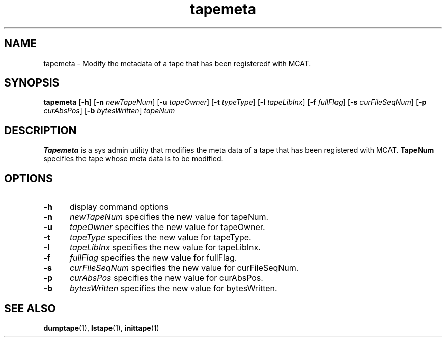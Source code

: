 .\" For ascii version, process this file with
.\" groff -man -Tascii tapemeta.1
.\"
.TH tapemeta 1 "Jan 2003 " "Storage Resource Broker" "Tape Admin Commands"
.SH NAME
tapemeta \- Modify the metadata of a tape that has been registeredf with MCAT.
.SH SYNOPSIS
.B tapemeta
.RB [ \-h ]
.RB [ \-n
.IR newTapeNum ]
.RB [ \-u
.IR tapeOwner ]
.RB [ \-t
.IR typeType ]
.RB [ \-l
.IR tapeLibInx ]
.RB [ \-f
.IR fullFlag ]
.RB [ \-s
.IR curFileSeqNum ]
.RB [ \-p
.IR curAbsPos ]
.RB [ \-b
.IR bytesWritten ]
.I tapeNum
.SH DESCRIPTION
.B "Tapemeta "
is a sys admin utility that modifies the meta data of a tape that has been registered with MCAT.
.B TapeNum
specifies the tape whose meta data is to be modified.
.PP
.SH "OPTIONS"
.TP 0.5i
.B "\-h "
display command options
.TP 0.5i
.B "\-n "
.I newTapeNum
specifies the new value for tapeNum.
.TP 0.5i
.B "\-u "
.I tapeOwner
specifies the new value for tapeOwner.
.TP 0.5i
.B "\-t "
.I tapeType
specifies the new value for tapeType.
.TP 0.5i
.B "\-l "
.I tapeLibInx
specifies the new value for tapeLibInx.
.TP 0.5i
.B "\-f "
.I fullFlag
specifies the new value for fullFlag.
.TP 0.5i
.B "\-s "
.I curFileSeqNum
specifies the new value for curFileSeqNum.
.TP 0.5i
.B "\-p "
.I curAbsPos
specifies the new value for curAbsPos.
.TP 0.5i
.B "\-b "
.I bytesWritten
specifies the new value for bytesWritten.
.SH "SEE ALSO"
.BR dumptape (1),
.BR lstape (1),
.BR inittape (1)

